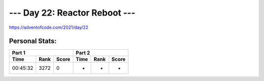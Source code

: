 
******************************
--- Day 22: Reactor Reboot ---
******************************
`<https://adventofcode.com/2021/day/22>`_


Personal Stats:
###############


========  ====  =====  ========  ====  =====
Part 1                 Part 2       
---------------------  ---------------------
Time      Rank  Score  Time      Rank  Score
========  ====  =====  ========  ====  =====
00:45:32  3272      0         -     -      -
========  ====  =====  ========  ====  =====
